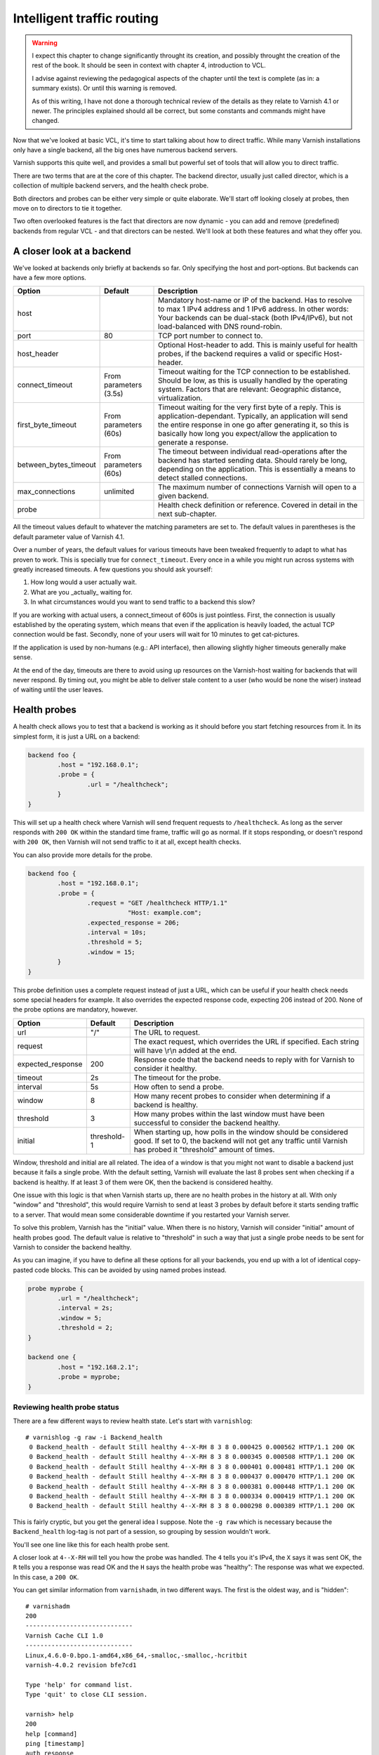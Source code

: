 Intelligent traffic routing
===========================

.. warning::

   I expect this chapter to change significantly throught its creation, and
   possibly throught the creation of the rest of the book. It should be
   seen in context with chapter 4, introduction to VCL.

   I advise against reviewing the pedagogical aspects of the chapter until
   the text is complete (as in: a summary exists). Or until this warning is
   removed.

   As of this writing, I have not done a thorough technical review of the
   details as they relate to Varnish 4.1 or newer. The principles explained
   should all be correct, but some constants and commands might have
   changed.

Now that we've looked at basic VCL, it's time to start talking about how to
direct traffic. While many Varnish installations only have a single
backend, all the big ones have numerous backend servers.

Varnish supports this quite well, and provides a small but powerful set of
tools that will allow you to direct traffic.

There are two terms that are at the core of this chapter. The backend
director, usually just called director, which is a collection of multiple
backend servers, and the health check probe.

Both directors and probes can be either very simple or quite elaborate.
We'll start off looking closely at probes, then move on to directors to tie
it together.

Two often overlooked features is the fact that directors are now dynamic -
you can add and remove (predefined) backends from regular VCL - and that
directors can be nested. We'll look at both these features and what they
offer you.

A closer look at a backend
--------------------------

We've looked at backends only briefly at backends so far. Only specifying
the host and port-options. But backends can have a few more options.


+-----------------------+------------+------------------------------------------------------+
| Option                | Default    | Description                                          |
+=======================+============+======================================================+
| host                  |            | Mandatory host-name or IP of the backend.            |
|                       |            | Has to resolve to max 1 IPv4 address and 1 IPv6      |
|                       |            | address. In other words: Your backends can be        |
|                       |            | dual-stack (both IPv4/IPv6), but not load-balanced   |
|                       |            | with DNS round-robin.                                |
+-----------------------+------------+------------------------------------------------------+
| port                  | 80         | TCP port number to connect to.                       |
|                       |            |                                                      |
+-----------------------+------------+------------------------------------------------------+
| host_header           |            | Optional Host-header to add. This is mainly useful   |
|                       |            | for health probes, if the backend requires a         |
|                       |            | valid or specific Host-header.                       |
+-----------------------+------------+------------------------------------------------------+
| connect_timeout       | From       | Timeout waiting for the TCP connection to be         |
|                       | parameters | established. Should be low, as this is usually       |
|                       | (3.5s)     | handled by the operating system. Factors that are    |
|                       |            | relevant: Geographic distance, virtualization.       |
+-----------------------+------------+------------------------------------------------------+
| first_byte_timeout    | From       | Timeout waiting for the very first byte of a reply.  |
|                       | parameters | This is application-dependant. Typically, an         |
|                       | (60s)      | application will send the entire response in one go  |
|                       |            | after generating it, so this is basically            |
|                       |            | how long you expect/allow the application to generate|
|                       |            | a response.                                          |
+-----------------------+------------+------------------------------------------------------+
| between_bytes_timeout | From       | The timeout between individual read-operations after |
|                       | parameters | the backend has started sending data. Should rarely  |
|                       | (60s)      | be long, depending on the application. This is       |
|                       |            | essentially a means to detect stalled connections.   |
+-----------------------+------------+------------------------------------------------------+
| max_connections       | unlimited  | The maximum number of connections Varnish will open  |
|                       |            | to a given backend.                                  |
+-----------------------+------------+------------------------------------------------------+
| probe                 |            | Health check definition or reference.                |
|                       |            | Covered in detail in the next sub-chapter.           |
+-----------------------+------------+------------------------------------------------------+

All the timeout values default to whatever the matching parameters are set
to. The default values in parentheses is the default parameter value of
Varnish 4.1.

Over a number of years, the default values for various timeouts have been
tweaked frequently to adapt to what has proven to work. This is specially
true for ``connect_timeout``. Every once in a while you might run across
systems with greatly increased timeouts. A few questions you should ask
yourself:

1. How long would a user actually wait.
2. What are you _actually_ waiting for.
3. In what circumstances would you want to send traffic to a backend this
   slow?

If you are working with actual users, a connect_timeout of 600s is just
pointless. First, the connection is usually established by the operating
system, which means that even if the application is heavily loaded, the
actual TCP connection would be fast. Secondly, none of your users will wait
for 10 minutes to get cat-pictures.

If the application is used by non-humans (e.g.: API interface), then
allowing slightly higher timeouts generally make sense.

At the end of the day, timeouts are there to avoid using up resources on
the Varnish-host waiting for backends that will never respond. By timing
out, you might be able to deliver stale content to a user (who would be
none the wiser) instead of waiting until the user leaves.

Health probes
-------------

A health check allows you to test that a backend is working as it should
before you start fetching resources from it. In its simplest form, it is
just a URL on a backend:

.. code:: VCL

   backend foo {
           .host = "192.168.0.1";
           .probe = {
                   .url = "/healthcheck";
           }
   }

This will set up a health check where Varnish will send frequent requests
to ``/healthcheck``. As long as the server responds with ``200 OK`` within
the standard time frame, traffic will go as normal. If it stops responding,
or doesn't respond with ``200 OK``, then Varnish will not send traffic to
it at all, except health checks.

You can also provide more details for the probe.

.. code:: VCL

   backend foo {
           .host = "192.168.0.1";
           .probe = {
                   .request = "GET /healthcheck HTTP/1.1"
                              "Host: example.com";
                   .expected_response = 206;
                   .interval = 10s;
                   .threshold = 5;
                   .window = 15;
           }
   }

This probe definition uses a complete request instead of just a URL, which
can be useful if your health check needs some special headers for example.
It also overrides the expected response code, expecting 206 instead of 200.
None of the probe options are mandatory, however.

+-------------------+-------------+-------------------------------------------+
| Option            | Default     | Description                               |
+===================+=============+===========================================+
| url               | "/"         | The URL to request.                       |
+-------------------+-------------+-------------------------------------------+
| request           |             | The exact request, which overrides the    |
|                   |             | URL if specified. Each string will have   |
|                   |             | \\r\\n added at the end.                  |
+-------------------+-------------+-------------------------------------------+
| expected_response | 200         | Response code that the backend needs to   |
|                   |             | reply with for Varnish to consider it     |
|                   |             | healthy.                                  |
+-------------------+-------------+-------------------------------------------+
| timeout           | 2s          | The timeout for the probe.                |
+-------------------+-------------+-------------------------------------------+
| interval          | 5s          | How often to send a probe.                |
+-------------------+-------------+-------------------------------------------+
| window            | 8           | How many recent probes to consider when   |
|                   |             | determining if a backend is healthy.      |
+-------------------+-------------+-------------------------------------------+
| threshold         | 3           | How many probes within the last window    |
|                   |             | must have been successful to consider the |
|                   |             | backend healthy.                          |
+-------------------+-------------+-------------------------------------------+
| initial           | threshold-1 | When starting up, how polls in the window |
|                   |             | should be considered good. If set to 0,   |
|                   |             | the backend will not get any traffic until|
|                   |             | Varnish has probed it "threshold" amount  |
|                   |             | of times.                                 |
+-------------------+-------------+-------------------------------------------+

Window, threshold and initial are all related. The idea of a window is that
you might not want to disable a backend just because it fails a single
probe. With the default setting, Varnish will evaluate the last 8 probes
sent when checking if a backend is healthy. If at least 3 of them were OK,
then the backend is considered healthy.

One issue with this logic is that when Varnish starts up, there are no
health probes in the history at all. With only "window" and "threshold",
this would require Varnish to send at least 3 probes by default before it
starts sending traffic to a server. That would mean some considerable
downtime if you restarted your Varnish server.

To solve this problem, Varnish has the "initial" value. When there is no
history, Varnish will consider "initial" amount of health probes good. The
default value is relative to "threshold" in such a way that just a single
probe needs to be sent for Varnish to consider the backend healthy.

As you can imagine, if you have to define all these options for all your
backends, you end up with a lot of identical copy-pasted code blocks. This
can be avoided by using named probes instead.

.. code:: VCL

   probe myprobe {
           .url = "/healthcheck";
           .interval = 2s;
           .window = 5;
           .threshold = 2;
   }

   backend one {
           .host = "192.168.2.1";
           .probe = myprobe;
   }

Reviewing health probe status
.............................

There are a few different ways to review health state. Let's start with
``varnishlog``::

        # varnishlog -g raw -i Backend_health
         0 Backend_health - default Still healthy 4--X-RH 8 3 8 0.000425 0.000562 HTTP/1.1 200 OK
         0 Backend_health - default Still healthy 4--X-RH 8 3 8 0.000345 0.000508 HTTP/1.1 200 OK
         0 Backend_health - default Still healthy 4--X-RH 8 3 8 0.000401 0.000481 HTTP/1.1 200 OK
         0 Backend_health - default Still healthy 4--X-RH 8 3 8 0.000437 0.000470 HTTP/1.1 200 OK
         0 Backend_health - default Still healthy 4--X-RH 8 3 8 0.000381 0.000448 HTTP/1.1 200 OK
         0 Backend_health - default Still healthy 4--X-RH 8 3 8 0.000334 0.000419 HTTP/1.1 200 OK
         0 Backend_health - default Still healthy 4--X-RH 8 3 8 0.000298 0.000389 HTTP/1.1 200 OK

This is fairly cryptic, but you get the general idea I suppose. Note the
``-g raw`` which is necessary because the ``Backend_health`` log-tag is not
part of a session, so grouping by session wouldn't work.

You'll see one line like this for each health probe sent.

A closer look at ``4--X-RH`` will tell you how the probe was handled. The
``4`` tells you it's IPv4, the ``X`` says it was sent OK, the ``R`` tells
you a response was read OK and the ``H`` says the health probe was
"healthy": The response was what we expected. In this case, a ``200 OK``.

You can get similar information from ``varnishadm``, in two different ways.
The first is the oldest way, and is "hidden"::

        # varnishadm 
        200        
        -----------------------------
        Varnish Cache CLI 1.0
        -----------------------------
        Linux,4.6.0-0.bpo.1-amd64,x86_64,-smalloc,-smalloc,-hcritbit
        varnish-4.0.2 revision bfe7cd1

        Type 'help' for command list.
        Type 'quit' to close CLI session.

        varnish> help
        200        
        help [command]
        ping [timestamp]
        auth response
        quit
        banner
        status
        start
        stop
        vcl.load <configname> <filename>
        vcl.inline <configname> <quoted_VCLstring>
        vcl.use <configname>
        vcl.discard <configname>
        vcl.list
        param.show [-l] [<param>]
        param.set <param> <value>
        panic.show
        panic.clear
        storage.list
        vcl.show <configname>
        backend.list
        backend.set_health matcher state
        ban <field> <operator> <arg> [&& <field> <oper> <arg>]...
        ban.list

        varnish> help -d
        200        
        debug.panic.master
        debug.sizeof
        debug.panic.worker
        debug.fragfetch
        debug.health
        hcb.dump
        debug.listen_address
        debug.persistent
        debug.vmod
        debug.xid
        debug.srandom

        varnish> debug.health
        200        
        Backend default is Healthy
        Current states  good:  8 threshold:  3 window:  8
        Average responsetime of good probes: 0.000486
        Oldest                                                    Newest
        ================================================================
        4444444444444444444444444444444444444444444444444444444444444444 Good IPv4
        XXXXXXXXXXXXXXXXXXXXXXXXXXXXXXXXXXXXXXXXXXXXXXXXXXXXXXXXXXXXXXXX Good Xmit
        RRRRRRRRRRRRRRRRRRRRRRRRRRRRRRRRRRRRRRRRRRRRRRRRRRRRRRRRRRRRRRRR Good Recv
        HHHHHHHHHHHHHHHHHHHHHHHHHHHHHHHHHHHHHHHHHHHHHHHHHHHHHHHHHHHHHHHH Happy

        varnish> 

The ``debug.health`` command has been around for a long time, but was never
really intended for general use.

It does give you a history, though.

Let's see what happens if we disable our front page, which is what we're
probing::

        # chmod 000 /var/www/html/index.html 
        # varnishlog -g raw -i Backend_health
         0 Backend_health - default Still healthy 4--X-R- 6 3 8 0.000402 0.000408 HTTP/1.1 403 Forbidden
         0 Backend_health - default Still healthy 4--X-R- 5 3 8 0.000323 0.000408 HTTP/1.1 403 Forbidden
         0 Backend_health - default Still healthy 4--X-R- 4 3 8 0.000297 0.000408 HTTP/1.1 403 Forbidden
         0 Backend_health - default Still healthy 4--X-R- 3 3 8 0.000294 0.000408 HTTP/1.1 403 Forbidden
         0 Backend_health - default Went sick 4--X-R- 2 3 8 0.000407 0.000408 HTTP/1.1 403 Forbidden
         0 Backend_health - default Still sick 4--X-R- 1 3 8 0.000307 0.000408 HTTP/1.1 403 Forbidden
         0 Backend_health - default Still sick 4--X-R- 0 3 8 0.000385 0.000408 HTTP/1.1 403 Forbidden
         0 Backend_health - default Still sick 4--X-R- 0 3 8 0.000350 0.000408 HTTP/1.1 403 Forbidden
         0 Backend_health - default Still sick 4--X-R- 0 3 8 0.000290 0.000408 HTTP/1.1 403 Forbidden

First, observe that the ``4--X-RH`` tag has changed to ``4--X-R-`` instead.
This tells you that Varnish is still able to send the probe and it still
receives a valid HTTP response, but it isn't happy about it - it's not a
``200 OK``.

Further, look at the three next numbers. Further up they were ``8 3 8``.
Now they start out at ``6 3 8`` (because I was a bit slow to start the
varnishlog-command).

The first number is the number of good health probes in the window(6), the
next is the threshold(3) the last is the size of the window (8). For each
bad health probe, the number of good health probes we have go down by 1.
Once it breaches the threshold, Varnish reports that the backend "Went
sick". Up until that point, Varnish would still send traffic to that
backend. The number of good health probes goes all the way down to 0.

If we fix our backend, let's see the reverse happening::

        # chmod a+r /var/www/html/index.html ; varnishlog -g raw -i Backend_health
         0 Backend_health - default Still sick 4--X-RH 1 3 8 0.000365 0.000398 HTTP/1.1 200 OK
         0 Backend_health - default Still sick 4--X-RH 2 3 8 0.000330 0.000381 HTTP/1.1 200 OK
         0 Backend_health - default Back healthy 4--X-RH 3 3 8 0.000329 0.000368 HTTP/1.1 200 OK
         0 Backend_health - default Still healthy 4--X-RH 4 3 8 0.000362 0.000366 HTTP/1.1 200 OK
         0 Backend_health - default Still healthy 4--X-RH 5 3 8 0.000327 0.000357 HTTP/1.1 200 OK
         0 Backend_health - default Still healthy 4--X-RH 6 3 8 0.000366 0.000359 HTTP/1.1 200 OK
         0 Backend_health - default Still healthy 4--X-RH 7 3 8 0.000332 0.000352 HTTP/1.1 200 OK
         0 Backend_health - default Still healthy 4--X-RH 8 3 8 0.000358 0.000354 HTTP/1.1 200 OK
         0 Backend_health - default Still healthy 4--X-RH 8 3 8 0.000295 0.000339 HTTP/1.1 200 OK

Even though our backend starts behaving well immediately, Varnish will
consider it "sick" until it has reached the threshold for number of health
probes needed.

The other numbers in the log output are timing for sending and receiving
the response.

The threshold and window-mechanism is there to avoid "flapping". But it is
far from perfect.

.. warning::

   You generally do not want to use the debug-commands unless you really
   know what you are doing.  Things such as ``debug.panic.master`` will
   kill Varnish (by design), and is included exclusively for development,
   QA and testing. Similarilly, ``debug.srandom`` will let you forcibly
   set the "random seed", of Varnish, making the random numbers
   predictable. Useful for unit-tests, horrible for production.

.. FIXME: Need to update this for varnish 4.1 and include other states than
   the usual suspects.

Forcing state
.............

You can forcibly set the state of a backend to sick if you want to remove
it from rotation. This is easily done with varnishadm::

        # varnishadm backend.list
        Backend name                   Admin      Probe
        boot.default                   probe      Healthy 6/8

        # varnishadm backend.set_health boot.default sick
        # varnishadm backend.list
        Backend name                   Admin      Probe
        boot.default                   sick       Healthy 8/8

        # varnishadm backend.set_health boot.default healthy
        # varnishadm backend.list
        Backend name                   Admin      Probe
        boot.default                   healthy    Healthy 8/8

        # varnishadm backend.set_health boot.default probe
        # varnishadm backend.list
        Backend name                   Admin      Probe
        boot.default                   probe      Healthy 8/8

In the above example we first list the backends. The naming scheme is
``<vcl>.<name>``. The "Admin" column lists the administrative state. It
starts out as "probe" - use whatever the probe state is. The next column is
the probe state itself. In the beginning you see that the probe is
considering the backend healthy, with 6 out of 8 healthy probes (Varnish
was just restarted).

We can use ``backend.set_health <name> <state>`` to modify the state. The
states available are ``healthy``, ``sick`` and ``probe``.

Here you can see it in action::

        # http -ph http://localhost:6081/?$RANDOM
        HTTP/1.1 200 OK
        Accept-Ranges: bytes
        Age: 0
        Connection: keep-alive
        Content-Encoding: gzip
        Content-Length: 3041
        Content-Type: text/html
        Date: Mon, 15 Aug 2016 10:57:29 GMT
        ETag: "29cd-53a19199f0a80-gzip"
        Last-Modified: Mon, 15 Aug 2016 09:46:02 GMT
        Server: Apache/2.4.23 (Debian)
        Vary: Accept-Encoding
        Via: 1.1 varnish-v4
        X-Varnish: 15

        # varnishadm backend.set_health boot.default sick

        # http -ph http://localhost:6081/?$RANDOM
        HTTP/1.1 503 Backend fetch failed
        Age: 0
        Connection: keep-alive
        Content-Length: 282
        Content-Type: text/html; charset=utf-8
        Date: Mon, 15 Aug 2016 10:57:37 GMT
        Retry-After: 5
        Server: Varnish
        Via: 1.1 varnish-v4
        X-Varnish: 32775

Alternatively, let's set up an incorrect health probe, by using a bogus ``.url`` in the VCL::

        # http -ph http://localhost:6081/?$RANDOM
        HTTP/1.1 503 Backend fetch failed
        Age: 0
        Connection: keep-alive
        Content-Length: 278
        Content-Type: text/html; charset=utf-8
        Date: Mon, 15 Aug 2016 10:59:14 GMT
        Retry-After: 5
        Server: Varnish
        Via: 1.1 varnish-v4
        X-Varnish: 2

        # varnishadm backend.list
        Backend name                   Admin      Probe
        boot.default                   probe      Sick 2/8

        # varnishadm backend.set_health boot.default healthy

        # http -ph http://localhost:6081/?$RANDOM
        HTTP/1.1 200 OK
        Accept-Ranges: bytes
        Age: 0
        Connection: keep-alive
        Content-Encoding: gzip
        Content-Length: 3041
        Content-Type: text/html
        Date: Mon, 15 Aug 2016 10:59:52 GMT
        ETag: "29cd-53a19199f0a80-gzip"
        Last-Modified: Mon, 15 Aug 2016 09:46:02 GMT
        Server: Apache/2.4.23 (Debian)
        Vary: Accept-Encoding
        Via: 1.1 varnish-v4
        X-Varnish: 32773

        # varnishadm backend.list
        Backend name                   Admin      Probe
        boot.default                   healthy    Sick 0/8

As you can see, Varnish starts out failing, because it believes the backend
to be down. Once we forcibly set it to healthy, then everything works, even
if ``backend.list`` still reveals that the health checks are failing.

Using ``backend.set_health`` is mainly meant to help you take things out of
production temporarily. Specially when you put backends back into
production, it is important to remember that you want to use
``backend.set_health <name> probe``, not ``backend.set_health <name>
healthy``. The latter will essentially make your probes worthless.


Load balancing
--------------

Varnish has always offered a few different ways to provide load balancing
of backends. With Varnish 4, this is done through varnish modules. Mostly
through the `directors` vmod, though any vmod can offer it.

The idea is simple enough: Provide multiple backends that share the load of
a single application.

In varnish, a load balancing scheme is usually referred to as a backend
director, or just a director.

Basic round-robin and random load balancing
...........................................

Round-robin load balancing will rotate which backend is used. At the end of
the day, all backends will have received the same amount of requests.

The random-director is almost just as simple. The traffic is randomly
distributed among the backends. At the end of the day, that means each
backend has received the same amount of requests.

The biggest difference between the two is that the random-director also
provides you with a means to adjust the `weight` of the distribution. You
can tell it to send more traffic to a more powerful backend than the rest,
for example.

.. code:: VCL

   import directors;

   backend one {
           .host = "192.168.2.1";
           .port = "80";
   }
   backend two {
           .host = "192.168.2.2";
           .port = "80";
   }
   sub vcl_init {
           new rrdirector = directors.round_robin();
           rrdirector.add_backend(one);
           rrdirector.add_backend(two);
   }

   sub vcl_recv {
           set req.backend_hint = rrdirector.backend();
   }

This example creates a director-object called `rrdirector`, of the
round-robin type. It then adds two backends to it.

In `vcl_recv`, we tell Varnish to use this director as backend.

You can do similar things with the random director.

.. code:: VCL

   import directors;

   backend one {
           .host = "192.168.2.1";
           .port = "80";
   }
   backend two {
           .host = "192.168.2.2";
           .port = "80";
   }
   sub vcl_init {
           new radirector = directors.random();
           radirector.add_backend(one, 5.0);
           radirector.add_backend(two, 1.0);
   }

   sub vcl_recv {
           set req.backend_hint = radirector.backend();
   }

Notice the second argument to `radirector.add_backend()`. This is the
relative weight. You can pick basically any scale you want, as long as it
is relative to the other backends. In this example, the backend called
`one` will get five times as much traffic as the one called `two`.

You can add any number of backends to the same director, and you can use
any number of directors.

Health probes and directors
...........................

Health probes and directors are meant for each other. If you have two or
more application servers that can serve the same site, putting them in a
single director and adding health probes to them allows you to ensure that
only known good backends are used.

This does offer some challenges, however. First of all, if you are doing
weighted load balancing, then the total weight will change. Let's assume
you have 5 backends:

+-----------+--------+
| Name      | Weight |
+===========+========+
| red       | 1      |
+-----------+--------+
| blue      | 2      |
+-----------+--------+
| orange    | 4      |
+-----------+--------+
| yellow    | 8      |
+-----------+--------+
| green     | 16     |
+-----------+--------+

Total weight would be 31. Normally, "green" will take 16/31, or 51% of the
traffic. The "yellow" backend will take half that, and so forth. If
"orange" suddenly went down, the new total weight would be 27. The extra
load would be distributed evenly: 16/27 would go to "green" (59%), 1/27
would go to "red" (3.7%).

Generally speaking, it is better to keep weighting more or less equal. It
makes it simpler for you to estimate load whenever you change your stack.

Dynamic use of directors
........................

Directors are dynamic, even if backends are not.

An example of this is that you can change the makeup of a director from
VCL:

.. code:: VCL

   import directors;

   backend one {
           .host = "192.168.2.1";
           .port = "80";
   }
   backend two {
           .host = "192.168.2.2";
           .port = "80";
   }
   sub vcl_init {
           new radirector = directors.random();
           radirector.add_backend(one, 5.0);
           radirector.add_backend(two, 1.0);
   }
   
   acl admins {
           "192.168.0.0"/24;
   }

   sub vcl_recv {
           set req.backend_hint = radirector.backend();
           if (req.url ~ "^/admin" && client.ip ~ admins) {
                   if (req.url ~ "/add_one") {
                           radirector.add_backend(one, 1.0);
                   }
                   if (req.url ~ "/remove_one") {
                           radirector.remove_backend(one);
                   }
                   if (req.url ~ "/add_two") {
                           radirector.add_backend(two, 1.0);
                   }
                   if (req.url ~ "/remove_one") {
                           radirector.remove_backend(two);
                   }
                   return (synth(200));
           }
   }

The above VCL allows someone in the IP range 192.168.0.0/24 to issues HTTP
requests to ``/admin/add_one``, ``/admin/remove_one``, ``/admin/add_two``
or ``/admin/remove_two`` to affect the load balancing. This is not very
common, but sensible use-cases for it could be automatic deployment, where
a script first removes a backend from the director, then upgrades it, then
puts it back in production. This, however, can also be achieved with
``backend.set_health``.

Fallback director
.................

The fallback director is a simple thing. You can add any number of backends
to it, but it will always give you the first one that is healthy.

The idea is that you have a primary backend that should always be used, but
if that fails, you can potentially serve alternate content from a different
backend.

.. code:: VCL

   import directors;

   backend primary {
           .host = "192.168.0.1";
   }

   backend secondary {
           .host = "127.0.0.1";
           .port = "8080";
   }

   sub vcl_init {
        new fbdirector = directors.fallback();
        fbdirector.add_backend(primary);
        fbdirector.add_backend(secondary);
   }

   sub vcl_recv {
        set req.backend_hint = fbdirector.backend();
   }

You can have any number of backends in a fallback director.

Stacking directors
..................

Varnish treats all backends as directors, and vice versa. Wherever you can
add a backend, you can add a director.

As a result, you can add a director to an other director. Most of the time,
this makes little sense.

The one situation where it makes a ton of sense, however, is when you
combine it with the fallback director.

Let's say you have 2 regular application servers, but also periodically
generate a static version of your site (or parts of it), that you put on a
simple web server in case your application goes down.

You can use a regular director for the first backends, but there are two
ways to use the second backend. One is simple VCL, using ``std.healthy``:

.. code:: VCL

   import directors;
   import std;

   backend primary {
           .host = "192.168.0.1";
   }

   backend secondary {
           .host = "192.168.0.2";
   }

   backend fallback {
           .host = "127.0.0.1";
           .port = "8080";
   }

   sub vcl_init {
        new rrdirector = directors.round_robin();
        rrdirector.add_backend(primary);
        rrdirector.add_backend(secondary);
   }

   sub vcl_recv {
        if (std.healthy(rrdirector.backend())) {
                set req.backend_hint = rrdirector.backend();
        } else {
                set req.backend_hint = fallback;
        }
   }

This works, but can easily clutter your VCL.

An alternative implementation using nested directors can be written as
such:

.. code:: VCL

   import directors;

   backend primary {
           .host = "192.168.0.1";
   }

   backend secondary {
           .host = "192.168.0.2";
   }

   backend fallback {
           .host = "127.0.0.1";
           .port = "8080";
   }

   sub vcl_init {
        new rrdirector = directors.round_robin();
        rrdirector.add_backend(primary);
        rrdirector.add_backend(secondary);
        new fbdirector = directors.fallback();
        fbdirector.add_backend(rrdirector.backend());
        fbdirector.add_backend(fallback);
   }

   sub vcl_recv {
        set req.backend_hint = fbdirector.backend();
   }

In this example, the end-result is the same, but all backend-logic is done
before you start working with `vcl_recv`.

Other examples where this is useful is if you have a set of application
servers and a set of servers for static content, but the static content is
_also_ present on the application servers. You might want to have a
director for the static-only servers and a separate one for application
servers. Then a director for the combined result can be used for static
resources:

.. code:: VCL

   import directors;

   probe myprobe { .url = "/health"; }

   backend app1 { .host = "192.168.0.1"; .probe = myprobe; }
   backend app2 { .host = "192.168.0.2"; .probe = myprobe; }
   backend app3 { .host = "192.168.0.3"; .probe = myprobe; }
   backend app4 { .host = "192.168.0.4"; .probe = myprobe; }
   backend app5 { .host = "192.168.0.5"; .probe = myprobe; }

   backend static1 { .host = "192.168.1.1"; .probe = myprobe; }
   backend static2 { .host = "192.168.1.2"; .probe = myprobe; }
   backend static3 { .host = "192.168.1.3"; .probe = myprobe; }
   backend static4 { .host = "192.168.1.4"; .probe = myprobe; }

   sub vcl_init {
        new appservers = directors.round_robin();
        appservers.add_backend(app1);
        appservers.add_backend(app2);
        appservers.add_backend(app3);
        appservers.add_backend(app4);
        appservers.add_backend(app5);

        new staticonly = directors.round_robin();
        staticonly.add_backend(static1);
        staticonly.add_backend(static2);
        staticonly.add_backend(static3);
        staticonly.add_backend(static4);

        new static = directors.fallback();
        static.add_backend(staticonly.backend());
        static.add_backend(appservers.backend());

   }

   sub vcl_recv {
           if (req.url ~ "^/static") {
                   set req.backend_hint = static.backend();
           } else {
                   set req.backend_hint = appservers.backend();
           }
   }

In the above scenario, you have three directors:

* ``appservers`` are only the application servers, and is used by default.
* ``staticonly`` are the servers that only has static content.
* ``static`` is the set of the above - all servers that could deliver
  static content.

By writing your VCL like this, you separate the load balancing from the
actual routing of traffic. In `vcl_recv`, you just say "this is static
content, fetch it from a server that has static files". If you later wanted
to change the balancing so that the application servers got traffic for
static content even if a static-only server was up, then you could make
that change in `vcl_init` without having to adjust `vcl_recv` at all.

